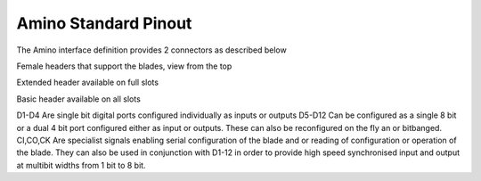 =====================
Amino Standard Pinout
=====================

The Amino interface definition provides 2 connectors as described below

Female headers that support the blades, view from the top

Extended header available on full slots

==  == 
R1  R2 
--  --
1V  5V
D9  D10
D11 D12
CO  CK
CI  GND
==  ==

Basic header available on all slots

==  == 
R1  R2 
--  --
D1  D5
D2  D6
D3  D7
D4  D8
3V3 GND
==  ==

D1-D4 Are single bit digital ports configured individually as inputs or outputs
D5-D12 Can be configured as a single 8 bit or a dual 4 bit port configured either as input or outputs. These can also be reconfigured on the fly an or bitbanged.
CI,CO,CK Are specialist signals enabling serial configuration of the blade and or reading of configuration or operation of the blade. They can also be used in conjunction with D1-12 in order to provide high speed synchronised input and output at multibit widths from 1 bit to 8 bit.




